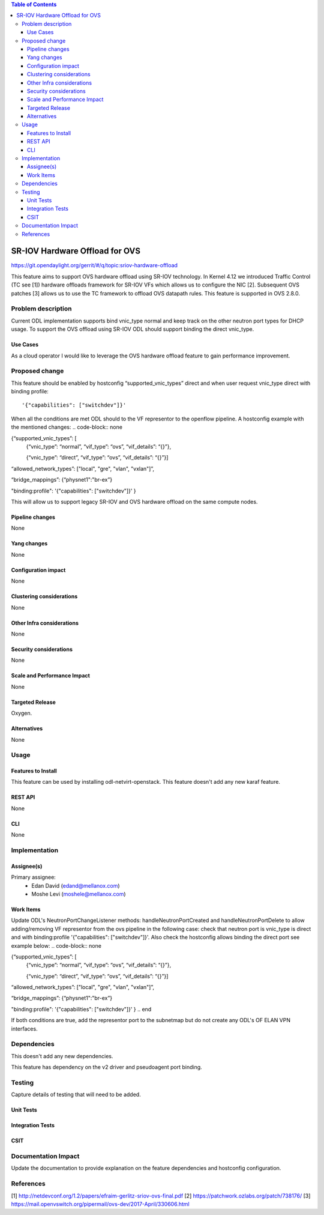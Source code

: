 .. contents:: Table of Contents
   :depth: 3

===============================
SR-IOV Hardware Offload for OVS
===============================

https://git.opendaylight.org/gerrit/#/q/topic:sriov-hardware-offload

This feature aims to support OVS hardware offload using SR-IOV technology.
In Kernel 4.12 we introduced Traffic Control (TC see [1]) hardware offloads
framework for SR-IOV VFs which allows us to configure the NIC [2].
Subsequent OVS patches [3] allows us to use the TC framework
to offload OVS datapath rules. This feature is supported in OVS 2.8.0.

Problem description
===================
Current ODL implementation supports bind vnic_type normal and keep track on
the other neutron port types for DHCP usage. To support the OVS offload using
SR-IOV ODL should support binding the direct vnic_type.

Use Cases
---------
As a cloud operator I would like to leverage the OVS hardware offload feature
to gain performance improvement.

Proposed change
===============
This feature should be enabled by hostconfig “supported_vnic_types” direct
and when user request vnic_type direct with binding profile::

'{"capabilities": ["switchdev"]}'

When all the conditions are met ODL should to
the VF representor to the openflow pipeline.
A hostconfig example with the mentioned changes:
.. code-block:: none

{“supported_vnic_types”: [
        {“vnic_type”: “normal”,
        “vif_type”: “ovs”,
        “vif_details”: “{}”},

        {“vnic_type”: “direct”,
        “vif_type”: “ovs”,
        “vif_details”: “{}”}]

“allowed_network_types”: ["local", "gre", "vlan", "vxlan"]”,

“bridge_mappings”: {“physnet1":"br-ex”}

"binding:profile": '{"capabilities": ["switchdev"]}'
}

.. end

This will allow us to support legacy SR-IOV and OVS hardware offload on the
same compute nodes.

Pipeline changes
----------------
None

Yang changes
------------
None

Configuration impact
--------------------
None

Clustering considerations
-------------------------
None

Other Infra considerations
--------------------------
None

Security considerations
-----------------------
None

Scale and Performance Impact
----------------------------
None

Targeted Release
----------------
Oxygen.

Alternatives
------------
None

Usage
=====

Features to Install
-------------------
This feature can be used by installing odl-netvirt-openstack.
This feature doesn't add any new karaf feature.

REST API
--------
None

CLI
---
None

Implementation
==============

Assignee(s)
-----------

Primary assignee:
 - Edan David (edand@mellanox.com)
 - Moshe Levi (moshele@mellanox.com)

Work Items
----------
Update ODL's NeutronPortChangeListener methods:
handleNeutronPortCreated and handleNeutronPortDelete to allow
adding/removing VF representor from the ovs pipeline in the following case:
check that neutron port is vnic_type is direct and with
binding:profile '{"capabilities": ["switchdev"]}'.
Also check the hostconfig allows binding the direct port see
example below:
.. code-block:: none

{“supported_vnic_types”: [
        {“vnic_type”: “normal”,
        “vif_type”: “ovs”,
        “vif_details”: “{}”},

        {“vnic_type”: “direct”,
        “vif_type”: “ovs”,
        “vif_details”: “{}”}]

“allowed_network_types”: ["local", "gre", "vlan", "vxlan"]”,

“bridge_mappings”: {“physnet1":"br-ex”}

"binding:profile": '{"capabilities": ["switchdev"]}'
}
.. end

If both conditions are true, add the representor port to the subnetmap
but do not create any ODL's OF ELAN VPN interfaces.

Dependencies
============
This doesn't add any new dependencies.

This feature has dependency on the v2 driver and pseudoagent port binding.

Testing
=======
Capture details of testing that will need to be added.

Unit Tests
----------

Integration Tests
-----------------

CSIT
----

Documentation Impact
====================
Update the documentation to provide explanation on the feature dependencies
and hostconfig configuration.

References
==========
[1] http://netdevconf.org/1.2/papers/efraim-gerlitz-sriov-ovs-final.pdf
[2] https://patchwork.ozlabs.org/patch/738176/
[3] https://mail.openvswitch.org/pipermail/ovs-dev/2017-April/330606.html
